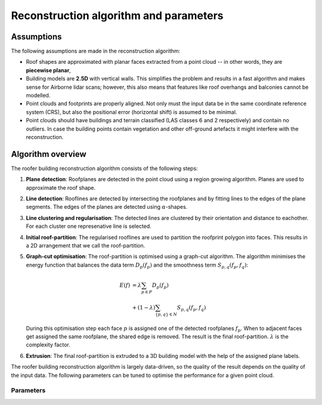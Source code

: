 Reconstruction algorithm and parameters
=======================================

Assumptions
-----------
The following assumptions are made in the reconstruction algorithm:

* Roof shapes are approximated with planar faces extracted from a point cloud -- in other words, they are **piecewise planar**,
* Building models are **2.5D** with vertical walls. This simplifies the problem and results in a fast algorithm and makes sense for Airborne lidar scans; however, this also means that features like roof overhangs and balconies cannot be modelled.
* Point clouds and footprints are properly aligned. Not only must the input data be in the same coordinate reference system (CRS), but also the positional error (horizontal shift) is assumed to be minimal.
* Point clouds should have buildings and terrain classified (LAS classes 6 and 2 respectively) and contain no outliers. In case the building points contain vegetation and other off-ground artefacts it might interfere with the reconstruction.

Algorithm overview
------------------
.. image:: _static/img/algo-steps.png
  :width: 600
  :alt: The roofer reconsruction algorithm
The roofer building reconstruction algorithm consists of the following steps:

1. **Plane detection**: Roofplanes are detected in the point cloud using a region growing algorithm. Planes are used to approximate the roof shape.
2. **Line detection**: Rooflines are detected by intersecting the roofplanes and by fitting lines to the edges of the plane segments. The edges of the planes are detected using :math:`\alpha`-shapes.
3. **Line clustering and regularisation**: The detected lines are clustered by their orientation and distance to eachother. For each cluster one represenative line is selected.
4. **Initial roof-partition**: The regularised rooflines are used to partition the roofprint polygon into faces. This results in a 2D arrangement that we call the roof-partition.
5. **Graph-cut optimisation**: The roof-partition is optimised using a graph-cut algorithm. The algorithm minimises the energy function that balances the data term :math:`D_p\left(f_p\right)` and the smoothness term :math:`S_{p, q}\left(f_p, f_q\right)`:

   .. math::

     E(f) &= \lambda \sum_{p \in P} D_p\left (f_p\right) \\
      &+ \left( 1 - \lambda \right) \sum_{\{p, q\} \in N} S_{p, q}\left(f_p, f_q\right)
   During this optimisation step each face :math:`p` is assigned one of the detected roofplanes :math:`f_p`. When to adjacent faces get assigned the same roofplane, the shared edge is removed. The result is the final roof-partition.
   :math:`\lambda` is the complexity factor.
6. **Extrusion**: The final roof-partition is extruded to a 3D building model with the help of the assigned plane labels.


The roofer building reconstruction algorithm is largely data-driven, so the quality of the result depends on the quality of the input data. The following parameters can be tuned to optimise the performance for a given point cloud.

Parameters
^^^^^^^^^^

.. doxygenstruct:: roofer::ReconstructionConfig
   :project: Roofer
   :members:
   :members-only:
